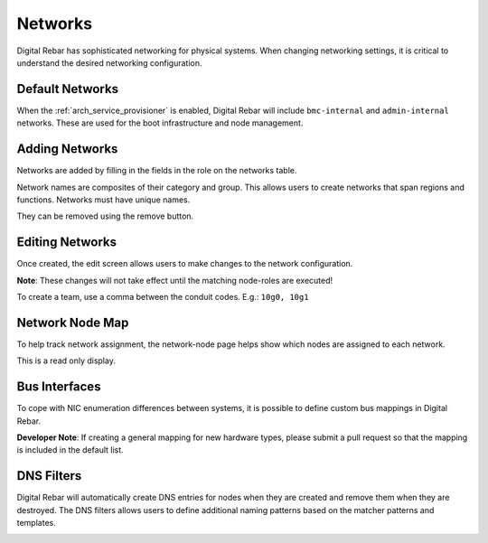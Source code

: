 .. index::
  pair: Web UI; Networks

.. _ui_networks:

Networks
========

Digital Rebar has sophisticated networking for physical systems.  When changing networking settings, it is critical to understand the desired networking configuration.

Default Networks
----------------

When the :ref:`arch_service_provisioner` is enabled, Digital Rebar will include ``bmc-internal`` and ``admin-internal`` networks.  These are used for the boot infrastructure and node management.

Adding Networks
---------------

Networks are added by filling in the fields in the role on the networks table.

Network names are composites of their category and group.  This allows users to create networks that span regions and functions.  Networks must have unique names.

.. image:: /images/screens/dr_networks.png

They can be removed using the remove button.

Editing Networks
----------------

Once created, the edit screen allows users to make changes to the network configuration.

**Note**: These changes will not take effect until the matching node-roles are executed!

.. image:: /images/screens/dr_network_detail.png

To create a team, use a comma between the conduit codes.  E.g.: ``10g0, 10g1``

Network Node Map
----------------

To help track network assignment, the network-node page helps show which nodes are assigned to each network.

.. image:: /images/screens/dr_network_node.png

This is a read only display.

Bus Interfaces
--------------

To cope with NIC enumeration differences between systems, it is possible to define custom bus mappings in Digital Rebar.

.. image:: /images/screens/dr_bus_interfaces.png

**Developer Note**: If creating a general mapping for new hardware types, please submit a pull request so that the mapping is included in the default list.

DNS Filters
-----------

Digital Rebar will automatically create DNS entries for nodes when they are created and remove them when they are destroyed.  The DNS filters allows users to define additional naming patterns based on the matcher patterns and templates.

.. image:: /images/screens/dr_dns_filters.png

.. index:
  TODO; DNS_Filters
